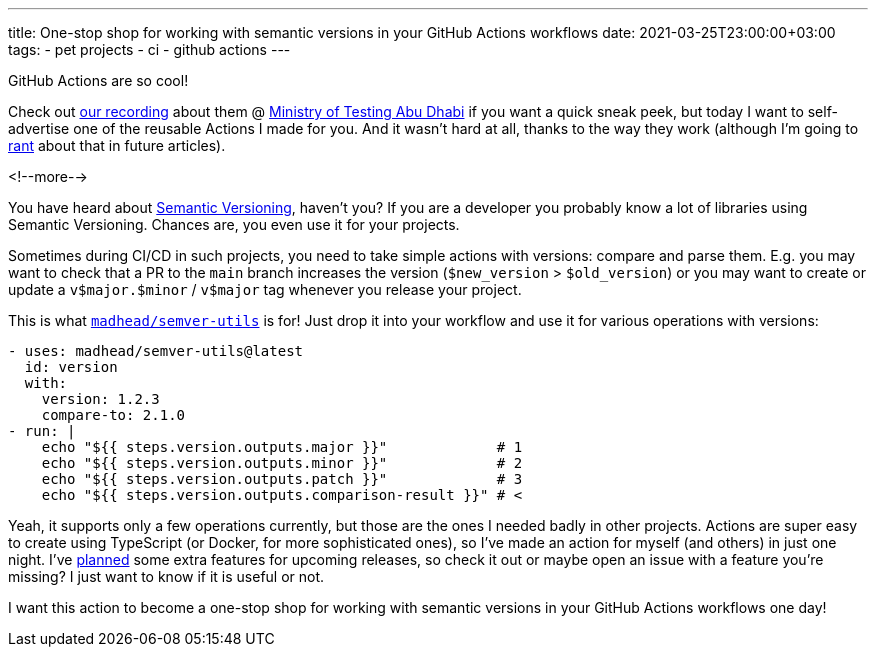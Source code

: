 ---
title: One-stop shop for working with semantic versions in your GitHub Actions workflows
date: 2021-03-25T23:00:00+03:00
tags:
  - pet projects
  - ci
  - github actions
---

GitHub Actions are so cool!

Check out https://youtu.be/-sr9_AItFQQ[our recording] about them @ https://www.youtube.com/channel/UCFMIGfAAUXUqnnNcWpdezJQ[Ministry of Testing Abu Dhabi] if you want a quick sneak peek, but today I want to self-advertise one of the reusable Actions I made for you.
And it wasn't hard at all, thanks to the way they work (although I'm going to link:../../tags/rant[rant] about that in future articles).

<!--more-->

You have heard about https://semver.org[Semantic Versioning], haven't you?
If you are a developer you probably know a lot of libraries using Semantic Versioning.
Chances are, you even use it for your projects.

Sometimes during CI/CD in such projects, you need to take simple actions with versions: compare and parse them.
E.g. you may want to check that a PR to the `main` branch increases the version (`$new_version` > `$old_version`) or you may want to create or update a `v$major.$minor` / `v$major` tag whenever you release your project.

This is what `https://github.com/marketplace/actions/semver-utils[madhead/semver-utils]` is for!
Just drop it into your workflow and use it for various operations with versions:

[source, yml]
----
- uses: madhead/semver-utils@latest
  id: version
  with:
    version: 1.2.3
    compare-to: 2.1.0
- run: |
    echo "${{ steps.version.outputs.major }}"             # 1
    echo "${{ steps.version.outputs.minor }}"             # 2
    echo "${{ steps.version.outputs.patch }}"             # 3
    echo "${{ steps.version.outputs.comparison-result }}" # <
----

Yeah, it supports only a few operations currently, but those are the ones I needed badly in other projects.
Actions are super easy to create using TypeScript (or Docker, for more sophisticated ones), so I've made an action for myself (and others) in just one night.
I've https://github.com/madhead/semver-utils/issues[planned] some extra features for upcoming releases, so check it out or maybe open an issue with a feature you're missing?
I just want to know if it is useful or not.

I want this action to become a one-stop shop for working with semantic versions in your GitHub Actions workflows one day!
